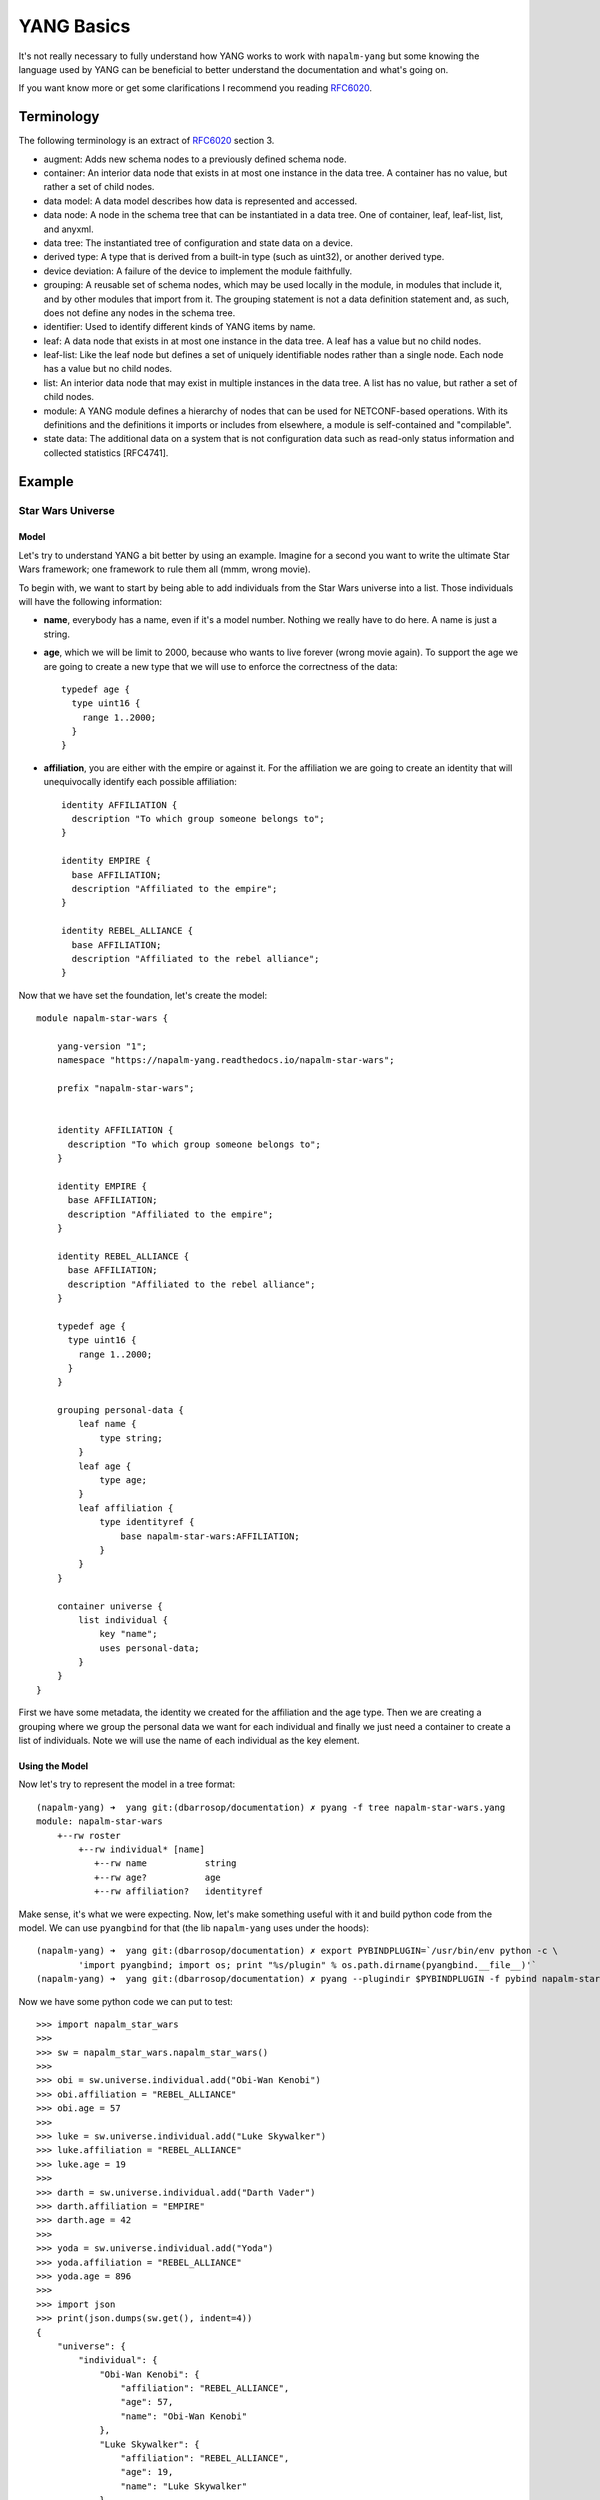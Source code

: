 YANG Basics
###########

It's not really necessary to fully understand how YANG works to work with ``napalm-yang`` but some knowing
the language used by YANG can be beneficial to better understand the documentation and what's going on.

If you want know more or get some clarifications I recommend you reading `RFC6020`_.

Terminology
===========

The following terminology is an extract of `RFC6020`_ section 3.

*  augment: Adds new schema nodes to a previously defined schema
   node.

*  container: An interior data node that exists in at most one
   instance in the data tree.  A container has no value, but rather a
   set of child nodes.

*  data model: A data model describes how data is represented and
   accessed.

*  data node: A node in the schema tree that can be instantiated in a
   data tree.  One of container, leaf, leaf-list, list, and anyxml.

*  data tree: The instantiated tree of configuration and state data
   on a device.

*  derived type: A type that is derived from a built-in type (such as
   uint32), or another derived type.

*  device deviation: A failure of the device to implement the module
   faithfully.

*  grouping: A reusable set of schema nodes, which may be used
   locally in the module, in modules that include it, and by other
   modules that import from it.  The grouping statement is not a data
   definition statement and, as such, does not define any nodes in
   the schema tree.

*  identifier: Used to identify different kinds of YANG items by
   name.

*  leaf: A data node that exists in at most one instance in the data
   tree.  A leaf has a value but no child nodes.

*  leaf-list: Like the leaf node but defines a set of uniquely
   identifiable nodes rather than a single node.  Each node has a
   value but no child nodes.

*  list: An interior data node that may exist in multiple instances
   in the data tree.  A list has no value, but rather a set of child
   nodes.

*  module: A YANG module defines a hierarchy of nodes that can be
   used for NETCONF-based operations.  With its definitions and the
   definitions it imports or includes from elsewhere, a module is
   self-contained and "compilable".

*  state data: The additional data on a system that is not
   configuration data such as read-only status information and
   collected statistics [RFC4741].

Example
=======

Star Wars Universe
------------------

Model
_____

Let's try to understand YANG a bit better by using an example. Imagine for a second you want to write the ultimate Star Wars framework; one framework to rule them all (mmm, wrong movie).

To begin with, we want to start by being able to add individuals from the Star Wars universe into a list. Those individuals will have the following information:

* **name**, everybody has a name, even if it's a model number. Nothing we really have to do here. A name is just a string.

* **age**, which we will be limit to 2000, because who wants to live forever (wrong movie again). To support the age we are going to create a new type that we will use to enforce the correctness of the data::

    typedef age {
      type uint16 {
        range 1..2000;
      }
    }

* **affiliation**, you are either with the empire or against it. For the affiliation we are going to create an identity that will unequivocally identify each possible affiliation::

    identity AFFILIATION {
      description "To which group someone belongs to";
    }

    identity EMPIRE {
      base AFFILIATION;
      description "Affiliated to the empire";
    }

    identity REBEL_ALLIANCE {
      base AFFILIATION;
      description "Affiliated to the rebel alliance";
    }

Now that we have set the foundation, let's create the model::

    module napalm-star-wars {

        yang-version "1";
        namespace "https://napalm-yang.readthedocs.io/napalm-star-wars";

        prefix "napalm-star-wars";


        identity AFFILIATION {
          description "To which group someone belongs to";
        }

        identity EMPIRE {
          base AFFILIATION;
          description "Affiliated to the empire";
        }

        identity REBEL_ALLIANCE {
          base AFFILIATION;
          description "Affiliated to the rebel alliance";
        }

        typedef age {
          type uint16 {
            range 1..2000;
          }
        }

        grouping personal-data {
            leaf name {
                type string;
            }
            leaf age {
                type age;
            }
            leaf affiliation {
                type identityref {
                    base napalm-star-wars:AFFILIATION;
                }
            }
        }

        container universe {
            list individual {
                key "name";
                uses personal-data;
            }
        }
    }

First we have some metadata, the identity we created for the affiliation and the age type. Then we are
creating a grouping where we group the personal data we want for each individual and finally
we just need a container to create a list of individuals. Note we will use the name of each individual
as the key element.

Using the Model
_______________

Now let's try to represent the model in a tree format::

    (napalm-yang) ➜  yang git:(dbarrosop/documentation) ✗ pyang -f tree napalm-star-wars.yang
    module: napalm-star-wars
        +--rw roster
            +--rw individual* [name]
               +--rw name           string
               +--rw age?           age
               +--rw affiliation?   identityref

Make sense, it's what we were expecting. Now, let's make something useful with it and build python code from the model. We can use ``pyangbind`` for that (the lib ``napalm-yang`` uses under the hoods)::

    (napalm-yang) ➜  yang git:(dbarrosop/documentation) ✗ export PYBINDPLUGIN=`/usr/bin/env python -c \
            'import pyangbind; import os; print "%s/plugin" % os.path.dirname(pyangbind.__file__)'`
    (napalm-yang) ➜  yang git:(dbarrosop/documentation) ✗ pyang --plugindir $PYBINDPLUGIN -f pybind napalm-star-wars.yang > napalm_star_wars.py

Now we have some python code we can put to test::

    >>> import napalm_star_wars
    >>>
    >>> sw = napalm_star_wars.napalm_star_wars()
    >>>
    >>> obi = sw.universe.individual.add("Obi-Wan Kenobi")
    >>> obi.affiliation = "REBEL_ALLIANCE"
    >>> obi.age = 57
    >>>
    >>> luke = sw.universe.individual.add("Luke Skywalker")
    >>> luke.affiliation = "REBEL_ALLIANCE"
    >>> luke.age = 19
    >>>
    >>> darth = sw.universe.individual.add("Darth Vader")
    >>> darth.affiliation = "EMPIRE"
    >>> darth.age = 42
    >>>
    >>> yoda = sw.universe.individual.add("Yoda")
    >>> yoda.affiliation = "REBEL_ALLIANCE"
    >>> yoda.age = 896
    >>>
    >>> import json
    >>> print(json.dumps(sw.get(), indent=4))
    {
        "universe": {
            "individual": {
                "Obi-Wan Kenobi": {
                    "affiliation": "REBEL_ALLIANCE",
                    "age": 57,
                    "name": "Obi-Wan Kenobi"
                },
                "Luke Skywalker": {
                    "affiliation": "REBEL_ALLIANCE",
                    "age": 19,
                    "name": "Luke Skywalker"
                },
                "Darth Vader": {
                    "affiliation": "EMPIRE",
                    "age": 42,
                    "name": "Darth Vader"
                },
                "Yoda": {
                    "affiliation": "REBEL_ALLIANCE",
                    "age": 896,
                    "name": "Yoda"
                }
            }
        }
    }

Cool, now let's try to create Boba Fett::

    >>> boba = sw.universe.individual.add("Boba Fett")
    >>> boba.affiliation = "MERCENARY"
    Traceback (most recent call last):
      File "<stdin>", line 1, in <module>
      File "napalm_star_wars.py", line 165, in _set_affiliation
        'generated-type': """YANGDynClass(base=RestrictedClassType(base_type=unicode, restriction_type="dict_key", restriction_arg={u'napalm-star-wars:EMPIRE': {'@namespace': u'https://napalm-yang.readthedocs.io', '@module': u'napalm-star-wars'}, u'EMPIRE': {'@namespace': u'https://napalm-yang.readthedocs.io', '@module': u'napalm-star-wars'}, u'napalm-star-wars:REBEL_ALLIANCE': {'@namespace': u'https://napalm-yang.readthedocs.io', '@module': u'napalm-star-wars'}, u'REBEL_ALLIANCE': {'@namespace': u'https://napalm-yang.readthedocs.io', '@module': u'napalm-star-wars'}},), is_leaf=True, yang_name="affiliation", parent=self, path_helper=self._path_helper, extmethods=self._extmethods, register_paths=True, namespace='https://napalm-yang.readthedocs.io', defining_module='napalm-star-wars', yang_type='identityref', is_config=True)""",
    ValueError: {'error-string': 'affiliation must be of a type compatible with identityref', 'generated-type': 'YANGDynClass(base=RestrictedClassType(base_type=unicode, restriction_type="dict_key", restriction_arg={u\'napalm-star-wars:EMPIRE\': {\'@namespace\': u\'https://napalm-yang.readthedocs.io\', \'@module\': u\'napalm-star-wars\'}, u\'EMPIRE\': {\'@namespace\': u\'https://napalm-yang.readthedocs.io\', \'@module\': u\'napalm-star-wars\'}, u\'napalm-star-wars:REBEL_ALLIANCE\': {\'@namespace\': u\'https://napalm-yang.readthedocs.io\', \'@module\': u\'napalm-star-wars\'}, u\'REBEL_ALLIANCE\': {\'@namespace\': u\'https://napalm-yang.readthedocs.io\', \'@module\': u\'napalm-star-wars\'}},), is_leaf=True, yang_name="affiliation", parent=self, path_helper=self._path_helper, extmethods=self._extmethods, register_paths=True, namespace=\'https://napalm-yang.readthedocs.io\', defining_module=\'napalm-star-wars\', yang_type=\'identityref\', is_config=True)', 'defined-type': 'napalm-star-wars:identityref'}

Turns out our model only accounts for rebels and members of the empire. It's alright, isn't it?

Star Wars Extended Universe
---------------------------

So our framework has been a success, so much that people has started adding mods to it. One of those mods adds support for individuals working as mercenaries and it also adds an extra piece of information into the personal data of each individual to indicate if the individual is in active duty or retired.

YANG is quite powerful when it comes to extending existing models; you don't really need to fork the project, change the schema or do anything crazy. You just import the old model and add new stuff. So let's see how the extension to our existing model would look like::

    module napalm-star-wars-extended {

        yang-version "1";
        namespace "https://napalm-yang.readthedocs.io/napalm-star-wars-extended";

        prefix "napalm-star-wars-extended";

        // We import the old model
        import napalm-star-wars { prefix napalm-star-wars; }

        // New identity based off the old AFFILIATION
        identity MERCENARY {
            base napalm-star-wars:AFFILIATION;
            description "Friend for money";
        }

        // This grouping contains the new information we want to attach
        // to the personal data of the old model
        grouping extended-personal-data {
            leaf status {
                type enumeration {
                    enum ACTIVE {
                        description "In active duty";
                    }
                    enum RETIRED {
                        description "Enjoying retirement, probably in a house by a lake";
                    }
                }
            }
        }

        // This is where we tell what part of the old model we want to extend
        augment "/napalm-star-wars:universe/napalm-star-wars:individual" {
            uses extended-personal-data;
        }
    }

Easy, right? Beauty is that you can load the extensions if you want and if someone do changes in the original model you will benefit from them as you didn't fork the model. Now let's do the same we did before and see how we can take advantage of the extensions.

The tree representation looks good::

    (napalm-yang) ➜  yang git:(dbarrosop/documentation) ✗ pyang -f tree napalm-star-wars-extended.yang napalm-star-wars.yang
    module: napalm-star-wars
        +--rw universe
           +--rw individual* [name]
              +--rw name                                string
              +--rw age?                                age
              +--rw affiliation?                        identityref
              +--rw napalm-star-wars-extended:status?   enumeration

Now let's create some code with the extensions in place::

    (napalm-yang) ➜  yang git:(dbarrosop/documentation) ✗ pyang --plugindir $PYBINDPLUGIN -f pybind napalm-star-wars-extended.yang napalm-star-wars.yang > napalm_star_wars_extended.py

And use it::

    >>> import napalm_star_wars_extended
    >>>
    >>> sw = napalm_star_wars_extended.napalm_star_wars()
    >>>
    >>> obi = sw.universe.individual.add("Obi-Wan Kenobi")
    >>> obi.affiliation = "REBEL_ALLIANCE"
    >>> obi.age = 57
    >>> obi.status = "RETIRED"
    >>>
    >>> darth = sw.universe.individual.add("Darth Vader")
    >>> darth.affiliation = "EMPIRE"
    >>> darth.age = 42
    >>> darth.status = "ACTIVE"
    >>>
    >>> yoda = sw.universe.individual.add("Yoda")
    >>> yoda.affiliation = "REBEL_ALLIANCE"
    >>> yoda.age = 896
    >>> yoda.status = "RETIRED"
    >>>
    >>> boba = sw.universe.individual.add("Boba Fett")
    >>> boba.affiliation = "MERCENARY"
    >>> boba.age = 32
    >>> boba.status = "ACTIVE"
    >>>
    >>> import json
    >>> print(json.dumps(sw.get(), indent=4))
    {
        "universe": {
            "individual": {
                "Obi-Wan Kenobi": {
                    "status": "RETIRED",
                    "affiliation": "REBEL_ALLIANCE",
                    "age": 57,
                    "name": "Obi-Wan Kenobi"
                },
                "Darth Vader": {
                    "status": "ACTIVE",
                    "affiliation": "EMPIRE",
                    "age": 42,
                    "name": "Darth Vader"
                },
                "Yoda": {
                    "status": "RETIRED",
                    "affiliation": "REBEL_ALLIANCE",
                    "age": 896,
                    "name": "Yoda"
                },
                "Boba Fett": {
                    "status": "ACTIVE",
                    "affiliation": "MERCENARY",
                    "age": 32,
                    "name": "Boba Fett"
                }
            }
        }
    }

.. _RFC6020: https://tools.ietf.org/html/rfc6020
